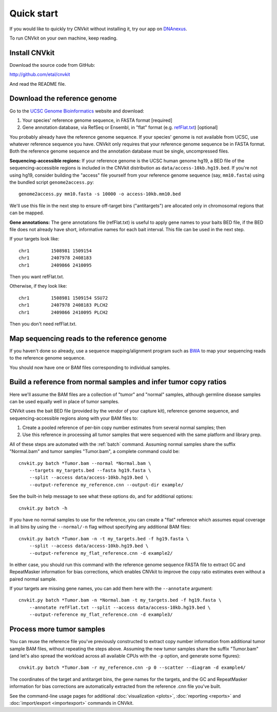 Quick start
===========

If you would like to quickly try CNVkit without installing it, try our app on
`DNAnexus <https://platform.dnanexus.com/app/cnvkit_batch>`_.

To run CNVkit on your own machine, keep reading.


Install CNVkit
--------------

Download the source code from GitHub:

http://github.com/etal/cnvkit

And read the README file.


Download the reference genome
-----------------------------

Go to the `UCSC Genome Bioinformatics <http://hgdownload.soe.ucsc.edu/downloads.html>`_
website and download:

1. Your species' reference genome sequence, in FASTA format [required]
2. Gene annotation database, via RefSeq or Ensembl, in "flat" format (e.g.
   `refFlat.txt
   <http://hgdownload.soe.ucsc.edu/goldenPath/hg19/database/refFlat.txt.gz>`_)
   [optional]

You probably already have the reference genome sequence. If your species' genome
is not available from UCSC, use whatever reference sequence you have. CNVkit
only requires that your reference genome sequence be in FASTA format.
Both the reference genome sequence and the annotation database must be single,
uncompressed files.

**Sequencing-accessible regions:**
If your reference genome is the UCSC human genome hg19, a BED file of the
sequencing-accessible regions is included in the CNVkit distribution as
``data/access-10kb.hg19.bed``.
If you're not using hg19, consider building the "access" file yourself from your
reference genome sequence (say, ``mm10.fasta``) using the bundled script
``genome2access.py``::

    genome2access.py mm10.fasta -s 10000 -o access-10kb.mm10.bed

We'll use this file in the next step to ensure off-target bins ("antitargets")
are allocated only in chromosomal regions that can be mapped.

**Gene annotations:**
The gene annotations file (refFlat.txt) is useful to apply gene names to your
baits BED file, if the BED file does not already have short, informative names
for each bait interval. This file can be used in the next step.

If your targets look like::

    chr1	1508981	1509154
    chr1	2407978	2408183
    chr1	2409866	2410095

Then you want refFlat.txt.

Otherwise, if they look like::

    chr1	1508981	1509154	SSU72
    chr1	2407978	2408183	PLCH2
    chr1	2409866	2410095	PLCH2

Then you don't need refFlat.txt.


Map sequencing reads to the reference genome
--------------------------------------------

If you haven't done so already, use a sequence mapping/alignment program such as
`BWA <http://bio-bwa.sourceforge.net/>`_ to map your sequencing reads to the
reference genome sequence.

You should now have one or BAM files corresponding to individual samples.


Build a reference from normal samples and infer tumor copy ratios
-----------------------------------------------------------------

Here we'll assume the BAM files are a collection of "tumor" and "normal"
samples, although germline disease samples can be used equally well in place of
tumor samples.

CNVkit uses the bait BED file (provided by the vendor of your capture kit),
reference genome sequence, and sequencing-accessible regions along with your BAM
files to:

1. Create a pooled reference of per-bin copy number estimates from several
   normal samples; then
2. Use this reference in processing all tumor samples that were sequenced with
   the same platform and library prep.

All of these steps are automated with the :ref:`batch` command. Assuming normal
samples share the suffix "Normal.bam" and tumor samples "Tumor.bam", a complete
command could be::

    cnvkit.py batch *Tumor.bam --normal *Normal.bam \
        --targets my_targets.bed --fasta hg19.fasta \
        --split --access data/access-10kb.hg19.bed \
        --output-reference my_reference.cnn --output-dir example/

See the built-in help message to see what these options do, and for additional
options::

    cnvkit.py batch -h

If you have no normal samples to use for the reference, you can create a "flat"
reference which assumes equal coverage in all bins by using the ``--normal/-n``
flag without specifying any additional BAM files::

    cnvkit.py batch *Tumor.bam -n -t my_targets.bed -f hg19.fasta \
        --split --access data/access-10kb.hg19.bed \
        --output-reference my_flat_reference.cnn -d example2/

In either case, you should run this command with the reference genome sequence
FASTA file to extract GC and RepeatMasker information for bias corrections,
which enables CNVkit to improve the copy ratio estimates even without a paired
normal sample.

If your targets are missing gene names, you can add them here with the
``--annotate`` argument::

    cnvkit.py batch *Tumor.bam -n *Normal.bam -t my_targets.bed -f hg19.fasta \
        --annotate refFlat.txt --split --access data/access-10kb.hg19.bed \
        --output-reference my_flat_reference.cnn -d example3/


Process more tumor samples
--------------------------

You can reuse the reference file you've previously constructed to extract copy
number information from additional tumor sample BAM files, without repeating the
steps above.
Assuming the new tumor samples share the suffix "Tumor.bam" (and let's also
spread the workload across all available CPUs with the ``-p`` option, and
generate some figures)::

    cnvkit.py batch *Tumor.bam -r my_reference.cnn -p 0 --scatter --diagram -d example4/

The coordinates of the target and antitarget bins, the gene names for the
targets, and the GC and RepeatMasker information for bias corrections are
automatically extracted from the reference .cnn file you've built.

See the command-line usage pages for additional
:doc:`visualization <plots>`,
:doc:`reporting <reports>` and
:doc:`import/export <importexport>` commands in CNVkit.
